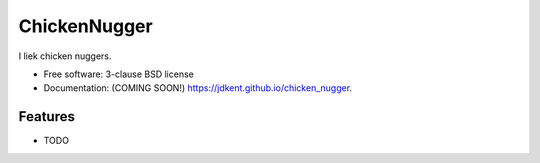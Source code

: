 ===============================
ChickenNugger
===============================

.. image:: https://img.shields.io/travis/jdkent/chicken_nugger.svg
        :target: https://travis-ci.org/jdkent/chicken_nugger

.. image:: https://img.shields.io/pypi/v/chicken_nugger.svg
        :target: https://pypi.python.org/pypi/chicken_nugger


I liek chicken nuggers.

* Free software: 3-clause BSD license
* Documentation: (COMING SOON!) https://jdkent.github.io/chicken_nugger.

Features
--------

* TODO
